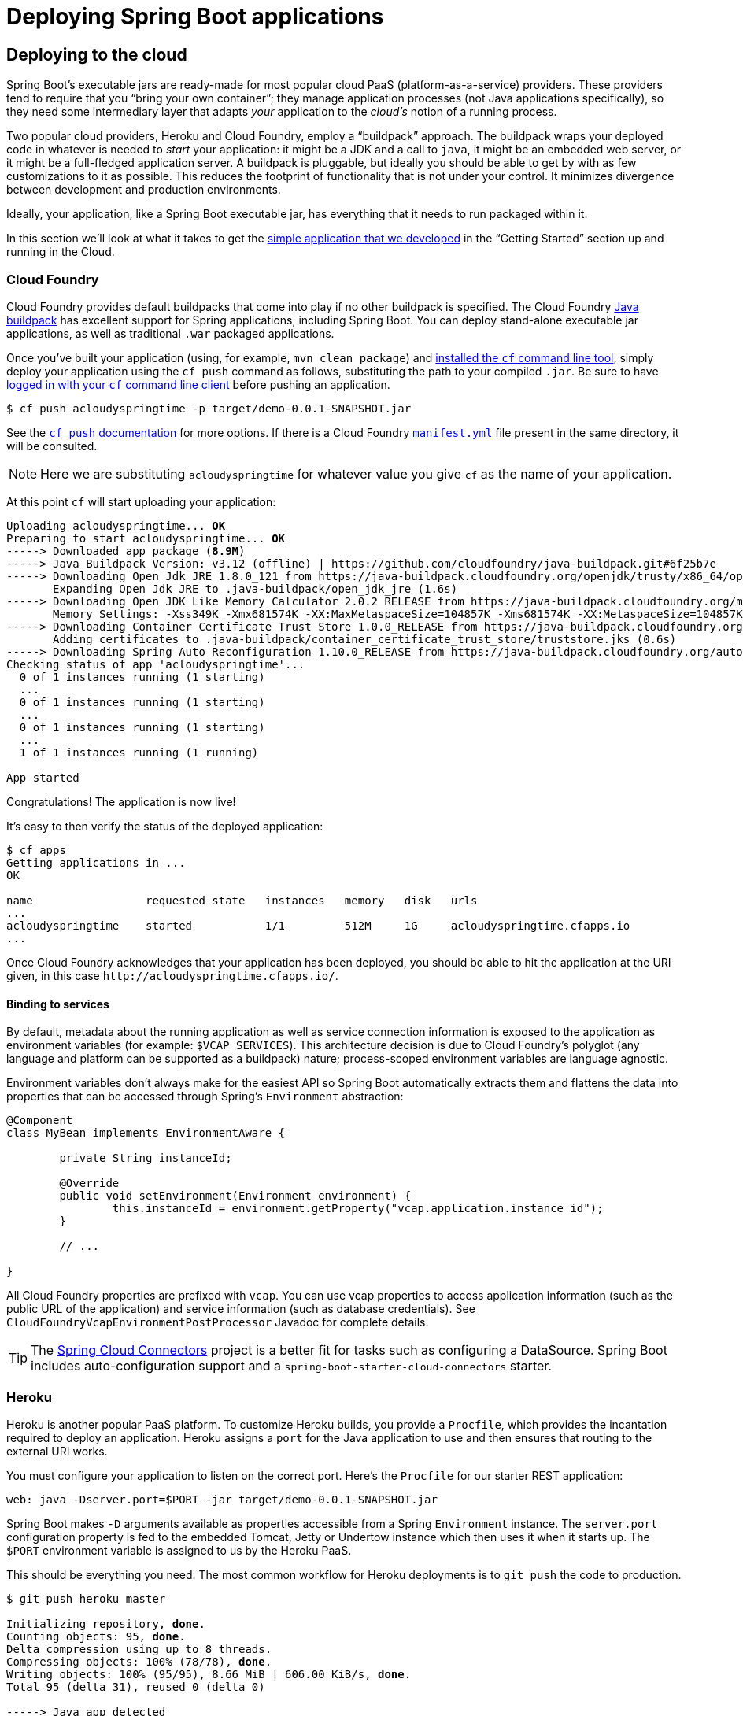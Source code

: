 [[deployment]]
= Deploying Spring Boot applications

[partintro]
--
Spring Boot's flexible packaging options provide a great deal of choice when it comes to
deploying your application. You can easily deploy Spring Boot applications to a variety
of cloud platforms, to a container images (such as Docker) or to virtual/real machines.

This section covers some of the more common deployment scenarios.
--



[[cloud-deployment]]
== Deploying to the cloud
Spring Boot's executable jars are ready-made for most popular cloud PaaS
(platform-as-a-service) providers. These providers tend to require that you
"`bring your own container`"; they manage application processes (not Java applications
specifically), so they need some intermediary layer that adapts _your_ application to the
_cloud's_ notion of a running process.

Two popular cloud providers, Heroku and Cloud Foundry, employ a "`buildpack`" approach.
The buildpack wraps your deployed code in whatever is needed to _start_ your
application: it might be a JDK and a call to `java`, it might be an embedded web server,
or it might be a full-fledged application server. A buildpack is pluggable, but ideally
you should be able to get by with as few customizations to it as possible.
This reduces the footprint of functionality that is not under your control. It minimizes
divergence between development and production environments.

Ideally, your application, like a Spring Boot executable jar, has everything that it needs
to run packaged within it.

In this section we'll look at what it takes to get the
<<getting-started.adoc#getting-started-first-application, simple application that we
developed>> in the "`Getting Started`" section up and running in the Cloud.



[[cloud-deployment-cloud-foundry]]
=== Cloud Foundry
Cloud Foundry provides default buildpacks that come into play if no other buildpack is
specified. The Cloud Foundry https://github.com/cloudfoundry/java-buildpack[Java buildpack]
has excellent support for Spring applications, including Spring Boot.  You can deploy
stand-alone executable jar applications, as well as traditional `.war` packaged
applications.

Once you've built your application (using, for example, `mvn clean package`) and
http://docs.cloudfoundry.org/devguide/installcf/install-go-cli.html[installed the `cf`
command line tool], simply deploy your application using the `cf push` command as follows,
substituting the path to your compiled `.jar`. Be sure to have
http://docs.cloudfoundry.org/devguide/installcf/whats-new-v6.html#login[logged in with your
`cf` command line client] before pushing an application.

[indent=0,subs="verbatim,quotes,attributes"]
----
	$ cf push acloudyspringtime -p target/demo-0.0.1-SNAPSHOT.jar
----

See the http://docs.cloudfoundry.org/devguide/installcf/whats-new-v6.html#push[`cf push`
documentation] for more options. If there is a Cloud Foundry
http://docs.cloudfoundry.org/devguide/deploy-apps/manifest.html[`manifest.yml`]
file present in the same directory, it will be consulted.

NOTE: Here we are substituting `acloudyspringtime` for whatever value you give `cf`
as the name of your application.

At this point `cf` will start uploading your application:

[indent=0,subs="verbatim,quotes,attributes"]
----
	Uploading acloudyspringtime... *OK*
	Preparing to start acloudyspringtime... *OK*
	-----> Downloaded app package (*8.9M*)
	-----> Java Buildpack Version: v3.12 (offline) | https://github.com/cloudfoundry/java-buildpack.git#6f25b7e
	-----> Downloading Open Jdk JRE 1.8.0_121 from https://java-buildpack.cloudfoundry.org/openjdk/trusty/x86_64/openjdk-1.8.0_121.tar.gz (found in cache)
	       Expanding Open Jdk JRE to .java-buildpack/open_jdk_jre (1.6s)
	-----> Downloading Open JDK Like Memory Calculator 2.0.2_RELEASE from https://java-buildpack.cloudfoundry.org/memory-calculator/trusty/x86_64/memory-calculator-2.0.2_RELEASE.tar.gz (found in cache)
	       Memory Settings: -Xss349K -Xmx681574K -XX:MaxMetaspaceSize=104857K -Xms681574K -XX:MetaspaceSize=104857K
	-----> Downloading Container Certificate Trust Store 1.0.0_RELEASE from https://java-buildpack.cloudfoundry.org/container-certificate-trust-store/container-certificate-trust-store-1.0.0_RELEASE.jar (found in cache)
	       Adding certificates to .java-buildpack/container_certificate_trust_store/truststore.jks (0.6s)
	-----> Downloading Spring Auto Reconfiguration 1.10.0_RELEASE from https://java-buildpack.cloudfoundry.org/auto-reconfiguration/auto-reconfiguration-1.10.0_RELEASE.jar (found in cache)
	Checking status of app 'acloudyspringtime'...
	  0 of 1 instances running (1 starting)
	  ...
	  0 of 1 instances running (1 starting)
	  ...
	  0 of 1 instances running (1 starting)
	  ...
	  1 of 1 instances running (1 running)

	App started
----

Congratulations! The application is now live!

It's easy to then verify the status of the deployed application:

[indent=0,subs="verbatim,quotes,attributes"]
----
	$ cf apps
	Getting applications in ...
	OK

	name                 requested state   instances   memory   disk   urls
	...
	acloudyspringtime    started           1/1         512M     1G     acloudyspringtime.cfapps.io
	...
----

Once Cloud Foundry acknowledges that your application has been deployed, you should be
able to hit the application at the URI given, in this case
`\http://acloudyspringtime.cfapps.io/`.



[[cloud-deployment-cloud-foundry-services]]
==== Binding to services
By default, metadata about the running application as well as service connection
information is exposed to the application as environment variables (for example:
`$VCAP_SERVICES`). This architecture decision is due to Cloud Foundry's polyglot
(any language and platform can be supported as a buildpack) nature; process-scoped
environment variables are language agnostic.

Environment variables don't always make for the easiest API so Spring Boot automatically
extracts them and flattens the data into properties that can be accessed through
Spring's `Environment` abstraction:

[source,java,indent=0]
----
	@Component
	class MyBean implements EnvironmentAware {

		private String instanceId;

		@Override
		public void setEnvironment(Environment environment) {
			this.instanceId = environment.getProperty("vcap.application.instance_id");
		}

		// ...

	}
----

All Cloud Foundry properties are prefixed with `vcap`. You can use vcap properties to
access application information (such as the public URL of the application) and service
information (such as database credentials). See `CloudFoundryVcapEnvironmentPostProcessor`
Javadoc for complete details.

TIP: The http://cloud.spring.io/spring-cloud-connectors/[Spring Cloud Connectors] project
is a better fit for tasks such as configuring a DataSource. Spring Boot includes
auto-configuration support and a `spring-boot-starter-cloud-connectors` starter.



[[cloud-deployment-heroku]]
=== Heroku
Heroku is another popular PaaS platform. To customize Heroku builds, you provide a
`Procfile`, which provides the incantation required to deploy an application. Heroku
assigns a `port` for the Java application to use and then ensures that routing to the
external URI works.

You must configure your application to listen on the correct port. Here's the `Procfile`
for our starter REST application:

[indent=0]
----
	web: java -Dserver.port=$PORT -jar target/demo-0.0.1-SNAPSHOT.jar
----

Spring Boot makes `-D` arguments available as properties accessible from a Spring
`Environment` instance. The `server.port` configuration property is fed to the embedded
Tomcat, Jetty or Undertow instance which then uses it when it starts up. The `$PORT`
environment variable is assigned to us by the Heroku PaaS.

This should be everything you need. The most common workflow for Heroku deployments is to
`git push` the code to production.

[indent=0,subs="verbatim,quotes,attributes"]
----
	$ git push heroku master

	Initializing repository, *done*.
	Counting objects: 95, *done*.
	Delta compression using up to 8 threads.
	Compressing objects: 100% (78/78), *done*.
	Writing objects: 100% (95/95), 8.66 MiB | 606.00 KiB/s, *done*.
	Total 95 (delta 31), reused 0 (delta 0)

	-----> Java app detected
	-----> Installing OpenJDK 1.8... *done*
	-----> Installing Maven 3.3.1... *done*
	-----> Installing settings.xml... *done*
	-----> Executing: mvn -B -DskipTests=true clean install

	       [INFO] Scanning for projects...
	       Downloading: http://repo.spring.io/...
	       Downloaded: http://repo.spring.io/... (818 B at 1.8 KB/sec)
			....
	       Downloaded: http://s3pository.heroku.com/jvm/... (152 KB at 595.3 KB/sec)
	       [INFO] Installing /tmp/build_0c35a5d2-a067-4abc-a232-14b1fb7a8229/target/...
	       [INFO] Installing /tmp/build_0c35a5d2-a067-4abc-a232-14b1fb7a8229/pom.xml ...
	       [INFO] ------------------------------------------------------------------------
	       [INFO] *BUILD SUCCESS*
	       [INFO] ------------------------------------------------------------------------
	       [INFO] Total time: 59.358s
	       [INFO] Finished at: Fri Mar 07 07:28:25 UTC 2014
	       [INFO] Final Memory: 20M/493M
	       [INFO] ------------------------------------------------------------------------

	-----> Discovering process types
	       Procfile declares types -> *web*

	-----> Compressing... *done*, 70.4MB
	-----> Launching... *done*, v6
	       http://agile-sierra-1405.herokuapp.com/ *deployed to Heroku*

	To git@heroku.com:agile-sierra-1405.git
	 * [new branch]      master -> master
----

Your application should now be up and running on Heroku.



[[cloud-deployment-openshift]]
=== OpenShift
https://www.openshift.com/[OpenShift] is the RedHat public (and enterprise) PaaS solution.
Like Heroku, it works by running scripts triggered by git commits, so you can script
the launching of a Spring Boot application in pretty much any way you like as long as the
Java runtime is available (which is a standard feature you can ask for at OpenShift).
To do this you can use the
https://www.openshift.com/developers/do-it-yourself[DIY Cartridge] and hooks in your
repository under `.openshift/action_hooks`:

The basic model is to:

1. Ensure Java and your build tool are installed remotely, e.g. using a `pre_build` hook
   (Java and Maven are installed by default, Gradle is not)
2. Use a `build` hook to build your jar (using Maven or Gradle), e.g.
+
[indent=0]
----
	#!/bin/bash
	cd $OPENSHIFT_REPO_DIR
	mvn package -s .openshift/settings.xml -DskipTests=true
----
+
3. Add a `start` hook that calls `java -jar ...`
+
[indent=0]
----
	#!/bin/bash
	cd $OPENSHIFT_REPO_DIR
	nohup java -jar target/*.jar --server.port=${OPENSHIFT_DIY_PORT} --server.address=${OPENSHIFT_DIY_IP} &
----
+
4. Use a `stop` hook (since the start is supposed to return cleanly), e.g.
+
[indent=0]
----
	#!/bin/bash
	source $OPENSHIFT_CARTRIDGE_SDK_BASH
	PID=$(ps -ef | grep java.*\.jar | grep -v grep | awk '{ print $2 }')
	if [ -z "$PID" ]
	then
	    client_result "Application is already stopped"
	else
	    kill $PID
	fi
----
+
5. Embed service bindings from environment variables provided by the platform
in your `application.properties`, e.g.
+
[indent=0]
----
	spring.datasource.url: jdbc:mysql://${OPENSHIFT_MYSQL_DB_HOST}:${OPENSHIFT_MYSQL_DB_PORT}/${OPENSHIFT_APP_NAME}
	spring.datasource.username: ${OPENSHIFT_MYSQL_DB_USERNAME}
	spring.datasource.password: ${OPENSHIFT_MYSQL_DB_PASSWORD}
----

There's a blog on https://www.openshift.com/blogs/run-gradle-builds-on-openshift[running
Gradle in OpenShift] on their website that will get you started with a gradle build to
run the app.



[[cloud-deployment-aws]]
=== Amazon Web Services (AWS)
Amazon Web Services offers multiple ways to install Spring Boot based applications, either
as traditional web applications (war) or as executable jar files with an embedded web
server. Options include :

* AWS Elastic Beanstalk
* AWS Code Deploy
* AWS OPS Works
* AWS Cloud Formation
* AWS Container Registry

Each has different features and pricing model, here we will describe only the simplest
option : AWS Elastic Beanstalk.



==== AWS Elastic Beanstalk
As described in the official http://docs.aws.amazon.com/elasticbeanstalk/latest/dg/create_deploy_Java.html[Elastic
Beanstalk Java guide], there are two main options to deploy a Java application; You can
either use the "`Tomcat Platform`" or the "`Java SE platform`".



===== Using the Tomcat platform
This option applies to Spring Boot projects producing a war file. There is no any special
configuration required, just follow the official guide.



===== Using the Java SE platform
This option applies to Spring Boot projects producing a jar file and running an embedded
web container. Elastic Beanstalk environments run an nginx instance on port 80 to proxy
the actual application, running on port 5000. To configure it, add the following to your
`application.properties`:

[indent=0]
----
	server.port=5000
----



===== Best practices

====== Uploading binaries instead of sources
By default Elastic Beanstalk uploads sources and compile them in AWS. To upload the
binaries instead, add the following to your `.elasticbeanstalk/config.yml` file:



[source,xml,indent=0,subs="verbatim,quotes,attributes"]
----
	deploy:
		artifact: target/demo-0.0.1-SNAPSHOT.jar
----



====== Reduce costs by setting the environment type
By default an Elastic Beanstalk environment is load balanced. The load balancer has a cost
perspective, to avoid it, set the environment type to "`Single instance`" as described
http://docs.aws.amazon.com/elasticbeanstalk/latest/dg/environments-create-wizard.html#environments-create-wizard-capacity[in the Amazon documentation].
Single instance environments can be created using the CLI as well using the following
command:

[indent=0]
----
	eb create -s
----



==== Summary
This is one of the easiest way to get to AWS, but there are more things
to cover, e.g.: how to integrate Elastic Beanstalk into any CI / CD tool, using the
Elastic Beanstalk maven plugin instead of the CLI, etc. There is a
https://exampledriven.wordpress.com/2017/01/09/spring-boot-aws-elastic-beanstalk-example/[blog]
covering these topics more in detail.



[[cloud-deployment-boxfuse]]
=== Boxfuse and Amazon Web Services
https://boxfuse.com/[Boxfuse] works by turning your Spring Boot executable jar or war
into a minimal VM image that can be deployed unchanged either on VirtualBox or on AWS.
Boxfuse comes with deep integration for Spring Boot and will use the information from your
Spring Boot configuration file to automatically configure ports and health check URLs.
Boxfuse leverages this information both for the images it produces as well as for all the
resources it provisions (instances, security groups, elastic load balancers, etc).

Once you have created a https://console.boxfuse.com[Boxfuse account], connected it to your
AWS account, and installed the latest version of the Boxfuse Client, you can deploy your
Spring Boot application to AWS as follows (ensure the application has been built by
Maven or Gradle first using, for example, `mvn clean package`):

[indent=0]
----
	$ boxfuse run myapp-1.0.jar -env=prod
----

See the https://boxfuse.com/docs/commandline/run.html[`boxfuse run` documentation] for
more options. If there is a https://boxfuse.com/docs/commandline/#configuration
[`boxfuse.conf`] file present in the current directory, it will be consulted.

TIP: By default Boxfuse will activate a Spring profile named `boxfuse` on startup and if
your executable jar or war contains an
https://boxfuse.com/docs/payloads/springboot.html#configuration
[`application-boxfuse.properties`]
file, Boxfuse will base its configuration based on the properties it contains.

At this point `boxfuse` will create an image for your application, upload it,
and then configure and start the necessary resources on AWS:

[indent=0,subs="verbatim,quotes,attributes"]
----
	Fusing Image for myapp-1.0.jar ...
	Image fused in 00:06.838s (53937 K) -> axelfontaine/myapp:1.0
	Creating axelfontaine/myapp ...
	Pushing axelfontaine/myapp:1.0 ...
	Verifying axelfontaine/myapp:1.0 ...
	Creating Elastic IP ...
	Mapping myapp-axelfontaine.boxfuse.io to 52.28.233.167 ...
	Waiting for AWS to create an AMI for axelfontaine/myapp:1.0 in eu-central-1 (this may take up to 50 seconds) ...
	AMI created in 00:23.557s -> ami-d23f38cf
	Creating security group boxfuse-sg_axelfontaine/myapp:1.0 ...
	Launching t2.micro instance of axelfontaine/myapp:1.0 (ami-d23f38cf) in eu-central-1 ...
	Instance launched in 00:30.306s -> i-92ef9f53
	Waiting for AWS to boot Instance i-92ef9f53 and Payload to start at http://52.28.235.61/ ...
	Payload started in 00:29.266s -> http://52.28.235.61/
	Remapping Elastic IP 52.28.233.167 to i-92ef9f53 ...
	Waiting 15s for AWS to complete Elastic IP Zero Downtime transition ...
	Deployment completed successfully. axelfontaine/myapp:1.0 is up and running at http://myapp-axelfontaine.boxfuse.io/
----

Your application should now be up and running on AWS.

There's a blog on https://boxfuse.com/blog/spring-boot-ec2.html[deploying Spring Boot apps
on EC2] as well as https://boxfuse.com/docs/payloads/springboot.html[documentation
for the Boxfuse Spring Boot integration] on their website that will get you started with a
Maven build to run the app.



[[cloud-deployment-gae]]
=== Google App Engine
Google App Engine is tied to the Servlet 2.5 API, so you can't deploy a Spring Application
there without some modifications. See the <<howto.adoc#howto-servlet-2-5, Servlet 2.5 section>>
of this guide.



[[deployment-install]]
== Installing Spring Boot applications
In additional to running Spring Boot applications using `java -jar` it is also possible
to make fully executable applications for Unix systems. This makes it very easy to install
and manage Spring Boot applications in common production environments.

To create a '`fully executable`' jar with Maven use the following plugin configuration:

[source,xml,indent=0,subs="verbatim,quotes,attributes"]
----
	<plugin>
		<groupId>org.springframework.boot</groupId>
		<artifactId>spring-boot-maven-plugin</artifactId>
		<configuration>
			<executable>true</executable>
		</configuration>
	</plugin>
----

With Gradle, the equivalent configuration would be:

[source,groovy,indent=0,subs="verbatim,quotes,attributes"]
----
	springBoot {
		executable = true
	}
----

You can then run your application by typing `./my-application.jar` (where
`my-application` is the name of your artifact).

NOTE: Fully executable jars work by embedding an extra script at the front of the file.
Not all tools currently accept this format so you may not always be able to use this
technique.

NOTE: The default script supports most Linux distributions and is tested on CentOS and
Ubuntu. Other platforms, such as OS X and FreeBSD, will require the use of a custom
`embeddedLaunchScript`.

NOTE: When a fully executable jar is run, it uses the jar's directory as the working
directory.



[[deployment-service]]
=== Unix/Linux services
Spring Boot application can be easily started as Unix/Linux services using either `init.d`
or `systemd`.


[[deployment-initd-service]]
==== Installation as an init.d service (System V)
If you've configured Spring Boot's Maven or Gradle plugin to generate a
<<deployment-install,fully executable jar>>, and you're not using a custom
`embeddedLaunchScript`, then your application can be used as an `init.d` service. Simply
symlink the jar to `init.d` to support the standard `start`, `stop`, `restart` and
`status` commands.

The script supports the following features:

* Starts the services as the user that owns the jar file
* Tracks application's PID using `/var/run/<appname>/<appname>.pid`
* Writes console logs to `/var/log/<appname>.log`

Assuming that you have a Spring Boot application installed in `/var/myapp`, to install a
Spring Boot application as an `init.d` service simply create a symlink:

[indent=0,subs="verbatim,quotes,attributes"]
----
	$ sudo ln -s /var/myapp/myapp.jar /etc/init.d/myapp
----

Once installed, you can start and stop the service in the usual way. For example, on a
Debian based system:

[indent=0,subs="verbatim,quotes,attributes"]
----
	$ service myapp start
----

TIP: If your application fails to start, check the log file written to
`/var/log/<appname>.log` for errors.

You can also flag the application to start automatically using your standard operating
system tools. For example, on Debian:

[indent=0,subs="verbatim,quotes,attributes"]
----
	$ update-rc.d myapp defaults <priority>
----



[[deployment-initd-service-securing]]
===== Securing an init.d service

NOTE: The following is a set of guidelines on how to secure a Spring Boot application
that's being run as an init.d service. It is not intended to be an exhaustive list of
everything that should be done to harden an application and the environment in which it
runs.

When executed as root, as is the case when root is being used to start an init.d service,
the default executable script will run the application as the user which owns the jar
file. You should never run a Spring Boot application as `root` so your application's jar
file should never be owned by root. Instead, create a specific user to run your
application and use `chown` to make it the owner of the jar file. For example:

[indent=0,subs="verbatim,quotes,attributes"]
----
	$ chown bootapp:bootapp your-app.jar
----

In this case, the default executable script will run the application as the `bootapp`
user.

TIP: To reduce the chances of the application's user account being compromised, you should
consider preventing it from using a login shell. Set the account's shell to
`/usr/sbin/nologin`, for example.

You should also take steps to prevent the modification of your application's jar file.
Firstly, configure its permissions so that it cannot be written and can only be read or
executed by its owner:

[indent=0,subs="verbatim,quotes,attributes"]
----
	$ chmod 500 your-app.jar
----

Secondly, you should also take steps to limit the damage if your application or the
account that's running it is compromised. If an attacker does gain access, they could make
the jar file writable and change its contents. One way to protect against this is to make
it immutable using `chattr`:

[indent=0,subs="verbatim,quotes,attributes"]
----
	$ sudo chattr +i your-app.jar
----

This will prevent any user, including root, from modifying the jar.

If root is used to control the application's service and you
<<deployment-script-customization-conf-file, use a `.conf` file>> to customize its
startup, the `.conf` file will be read and evaluated by the root user. It should be
secured accordingly. Use `chmod` so that the file can only be read by the owner and use
`chown` to make root the owner:

[indent=0,subs="verbatim,quotes,attributes"]
----
	$ chmod 400 your-app.conf
	$ sudo chown root:root your-app.conf
----



[[deployment-systemd-service]]
==== Installation as a systemd service
Systemd is the successor of the System V init system, and is now being used by many modern
Linux distributions. Although you can continue to use `init.d` scripts with `systemd`, it
is also possible to launch Spring Boot applications using `systemd` '`service`' scripts.

Assuming that you have a Spring Boot application installed in `/var/myapp`, to install a
Spring Boot application as a `systemd` service create a script named `myapp.service` using
the following example and place it in `/etc/systemd/system` directory:

[indent=0]
----
	[Unit]
	Description=myapp
	After=syslog.target

	[Service]
	User=myapp
	ExecStart=/var/myapp/myapp.jar
	SuccessExitStatus=143

	[Install]
	WantedBy=multi-user.target
----

TIP: Remember to change the `Description`, `User` and `ExecStart` fields for your
application.

TIP: Note that `ExecStart` field does not declare the script action command, which means
that `run` command is used by default.

Note that unlike when running as an `init.d` service, user that runs the application, PID
file and console log file are managed by `systemd` itself and therefore must be configured
using appropriate fields in '`service`' script. Consult the
http://www.freedesktop.org/software/systemd/man/systemd.service.html[service unit
configuration man page] for more details.

To flag the application to start automatically on system boot use the following command:

[indent=0,subs="verbatim,quotes,attributes"]
----
	$ systemctl enable myapp.service
----

Refer to `man systemctl` for more details.



[[deployment-script-customization]]
==== Customizing the startup script
The default embedded startup script written by the Maven or Gradle plugin can be
customized in a number of ways. For most people, using the default script along with
a few customizations is usually enough. If you find you can't customize something that
you need to, you can always use the `embeddedLaunchScript` option to write your own
file entirely.



[[deployment-script-customization-when-it-written]]
===== Customizing script when it's written
It often makes sense to customize elements of the start script as it's written into the
jar file. For example, init.d scripts can provide a "`description`" and, since you know
this up front (and it won't change), you may as well provide it when the jar is generated.

To customize written elements, use the `embeddedLaunchScriptProperties` option of the
Spring Boot Maven or Gradle plugins.

The following property substitutions are supported with the default script:

[cols="1,6"]
|===
|Name |Description

|`mode`
|The script mode. Defaults to `auto`.

|`initInfoProvides`
|The `Provides` section of "`INIT INFO`". Defaults to `spring-boot-application` for Gradle
 and to `${project.artifactId}` for Maven.

|`initInfoRequiredStart`
|The `Required-Start` section of "`INIT INFO`". Defaults to `$remote_fs $syslog $network`.

|`initInfoRequiredStop`
|The `Required-Stop` section of "`INIT INFO`". Defaults to `$remote_fs $syslog $network`.


|`initInfoDefaultStart`
|The `Default-Start` section of "`INIT INFO`". Defaults to `2 3 4 5`.

|`initInfoDefaultStop`
|The `Default-Stop` section of "`INIT INFO`". Defaults to `0 1 6`.

|`initInfoShortDescription`
|The `Short-Description` section of "`INIT INFO`". Defaults to `Spring Boot Application`
for Gradle and to `${project.name}` for Maven.

|`initInfoDescription`
|The `Description` section of "`INIT INFO`". Defaults to `Spring Boot Application` for
 Gradle and to `${project.description}` (falling back to `${project.name}`) for Maven.

|`initInfoChkconfig`
|The `chkconfig` section of "`INIT INFO`". Defaults to `2345 99 01`.

|`confFolder`
|The default value for `CONF_FOLDER`. Defaults to the folder containing the jar.

|`javaOpts`
|The default value for `JAVA_OPTS`. Java options that should always be passed to the JVM regardless of environment.
 These options will be appended by any set by the environment or the configuration file.  

|`logFolder`
|The default value for `LOG_FOLDER`. Only valid for an `init.d` service.

|`logFilename`
|The default value for `LOG_FILENAME`. Only valid for an `init.d` service.

|`pidFolder`
|The default value for `PID_FOLDER`. Only valid for an `init.d` service.

|`pidFilename`
|The default value for the name of the pid file in `PID_FOLDER`. Only valid for an
 `init.d` service.

|`useStartStopDaemon`
|If the `start-stop-daemon` command, when it's available, should be used to control the
 process. Defaults to `true`.

|`stopWaitTime`
|The default value for `STOP_WAIT_TIME`. Only valid for an `init.d` service.
 Defaults to 60 seconds.
|===


[[deployment-script-customization-when-it-runs]]
===== Customizing script when it runs
For items of the script that need to be customized _after_ the jar has been written you
can use environment variables or a
<<deployment-script-customization-conf-file, config file>>.

The following environment properties are supported with the default script:

[cols="1,6"]
|===
|Variable |Description

|`MODE`
|The "`mode`" of operation. The default depends on the way the jar was built, but will
 usually be `auto` _(meaning it tries to guess if it is an init script by checking if it
 is a symlink in a directory called `init.d`)_. You can explicitly set it to `service` so
 that the `stop\|start\|status\|restart` commands work, or to `run` if you just want to
 run the script in the foreground.

|`USE_START_STOP_DAEMON`
|If the `start-stop-daemon` command, when it's available, should be used to control the
 process. Defaults to `true`.

|`PID_FOLDER`
|The root name of the pid folder (`/var/run` by default).

|`LOG_FOLDER`
|The name of the folder to put log files in (`/var/log` by default).

|`CONF_FOLDER`
|The name of the folder to read .conf files from (same folder as jar-file by default).

|`LOG_FILENAME`
|The name of the log file in the `LOG_FOLDER` (`<appname>.log` by default).

|`APP_NAME`
|The name of the app. If the jar is run from a symlink the script guesses the app name,
 but if it is not a symlink, or you want to explicitly set the app name this can be
 useful.

|`RUN_ARGS`
|The arguments to pass to the program (the Spring Boot app).

|`JAVA_HOME`
|The location of the `java` executable is discovered by using the `PATH` by default, but
 you can set it explicitly if there is an executable file at `$JAVA_HOME/bin/java`.

|`JAVA_OPTS`
|Options that are passed to the JVM when it is launched.

|`JARFILE`
|The explicit location of the jar file, in case the script is being used to launch a jar
 that it is not actually embedded in.

|`DEBUG`
|if not empty will set the `-x` flag on the shell process, making it easy to see the logic
 in the script.

|`STOP_WAIT_TIME`
|The time in seconds to wait when stopping the application before forcing a shutdown
 (`60` by default).
|===

NOTE: The `PID_FOLDER`, `LOG_FOLDER` and `LOG_FILENAME` variables are only valid for an
`init.d` service. With `systemd` the equivalent customizations are made using '`service`'
script. Check the
http://www.freedesktop.org/software/systemd/man/systemd.service.html[service unit
configuration man page] for more details.

[[deployment-script-customization-conf-file]]
With the exception of `JARFILE` and `APP_NAME`, the above settings can be configured using
a `.conf` file. The file is expected next to the jar file and have the same name but
suffixed with `.conf` rather than `.jar`. For example, a jar named `/var/myapp/myapp.jar`
will use the configuration file named `/var/myapp/myapp.conf`.

.myapp.conf
[indent=0,subs="verbatim,quotes,attributes"]
----
	JAVA_OPTS=-Xmx1024M
	LOG_FOLDER=/custom/log/folder
----

TIP: You can use a `CONF_FOLDER` environment variable to customize the location of the
config file if you don't like it living next to the jar.

To learn about securing this file appropriately, please refer to
<<deployment-initd-service-securing,the guidelines for securing an init.d service>>.


[[deployment-windows]]
=== Microsoft Windows services
Spring Boot application can be started as Windows service using
https://github.com/kohsuke/winsw[`winsw`].

A sample https://github.com/snicoll-scratches/spring-boot-daemon[maintained separately]
to the core of Spring Boot describes step-by-step how you can create a Windows service for
your Spring Boot application.



[[deployment-whats-next]]
== What to read next
Check out the http://www.cloudfoundry.com/[Cloud Foundry],
https://www.heroku.com/[Heroku], https://www.openshift.com[OpenShift] and
https://boxfuse.com[Boxfuse] web sites for more information about the kinds of features
that a PaaS can offer. These are just four of the most popular Java PaaS providers, since
Spring Boot is so amenable to cloud-based deployment you're free to consider other
providers as well.

The next section goes on to cover the _<<spring-boot-cli.adoc#cli, Spring Boot CLI>>_;
or you can jump ahead to read about
_<<build-tool-plugins.adoc#build-tool-plugins, build tool plugins>>_.

